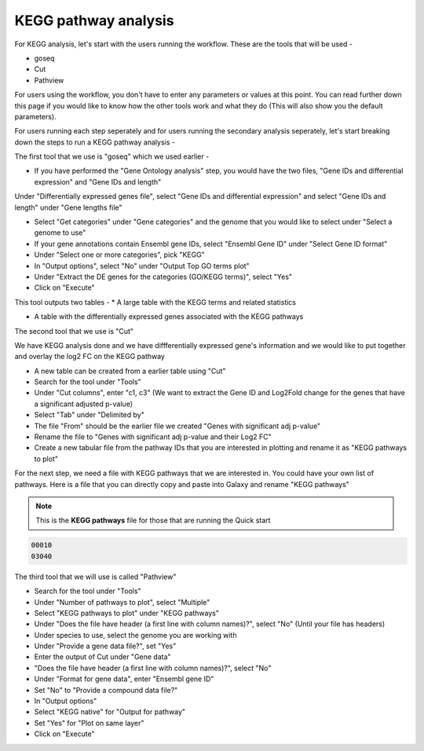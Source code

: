 KEGG pathway analysis
=====================

For KEGG analysis, let's start with the users running the workflow. These are the tools that will be used -

* goseq

* Cut

* Pathview

For users using the workflow, you don't have to enter any parameters or values at this point. You can read further down this page if you would like to know how the other tools work and what they do (This will also show you the default parameters).

For users running each step seperately and for users running the secondary analysis seperately, let's start breaking down the steps to run a KEGG pathway analysis -

The first tool that we use is "goseq" which we used earlier -

* If you have performed the "Gene Ontology analysis" step, you would have the two files, "Gene IDs and differential expression" and "Gene IDs and length"
Under "Differentially expressed genes file", select "Gene IDs and differential expression" and select "Gene IDs and length" under "Gene lengths file"

* Select "Get categories" under "Gene categories" and the genome that you would like to select under "Select a genome to use"

* If your gene annotations contain Ensembl gene IDs, select "Ensembl Gene ID" under "Select Gene ID format"

* Under "Select one or more categories", pick "KEGG"

* In "Output options", select "No" under "Output Top GO terms plot"

* Under "Extract the DE genes for the categories (GO/KEGG terms)", select "Yes"

* Click on "Execute"

This tool outputs two tables -
* A large table with the KEGG terms and related statistics

* A table with the differentially expressed genes associated with the KEGG pathways 

The second tool that we use is "Cut" 

We have KEGG analysis done and we have diffferentially expressed gene's information and we would like to put together and overlay the log2 FC on the KEGG pathway

* A new table can be created from a earlier table using "Cut"

* Search for the tool under "Tools"

* Under "Cut columns", enter "c1, c3" (We want to extract the Gene ID and Log2Fold change for the genes that have a significant adjusted p-value)

* Select "Tab" under "Delimited by"

* The file "From" should be the earlier file we created "Genes with significant adj p-value"

* Rename the file to "Genes  with significant adj p-value and their Log2 FC"

* Create a new tabular file from the pathway IDs that you are interested in plotting and rename it as "KEGG pathways to plot"

For the next step, we need a file with KEGG pathways that we are interested in. You could have your own list of pathways. Here is a file that you can directly copy and paste into Galaxy and rename "KEGG pathways"

.. note::

  This is the **KEGG pathways** file for those that are running the Quick start

.. code-block:: RST

  00010
  03040


The third tool that we will use is called "Pathview"

* Search for the tool under "Tools"

* Under "Number of pathways to plot", select "Multiple"

* Select "KEGG pathways to plot" under "KEGG pathways"

* Under "Does the file have header (a first line with column names)?", select "No" (Until your file has headers)

* Under species to use, select the genome you are working with

* Under "Provide a gene data file?", set "Yes"

* Enter the output of Cut under "Gene data"

* "Does the file have header (a first line with column names)?", select "No" 

* Under "Format for gene data", enter "Ensembl gene ID"

* Set "No" to "Provide a compound data file?"

* In "Output options"

* Select "KEGG native" for "Output for pathway"

* Set "Yes" for "Plot on same layer"

* Click on "Execute"

.. image:: /images/KEGG.png
   :width: 600
   :alt: Pathway representation of KEGG analysis
